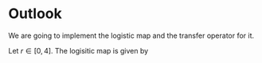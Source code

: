#+AUTHOR: Martin Richter
#+email: martin.richter@nottingham.ac.uk
#+date: [2023-03-09 Thu 13:00-14:00]

* Outlook

We are going to implement the logistic map and the transfer operator for it.

Let \(r \in [0, 4]\). The logisitic map is given by
\begin{align}
  \label{eq:logmap}
  f_r &: [0, 1] \to [0, 1]\notag \\
  x &\mapsto r \cdot x \cdot (1-x)
\end{align}
